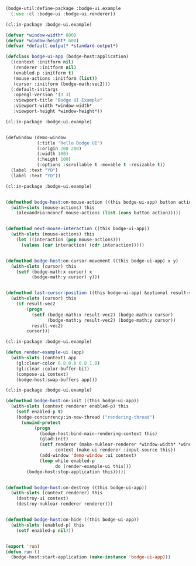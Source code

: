 #+PROPERTY: header-args :mkdirp yes
#+PROPERTY: header-args:lisp :results "output silent"
#+PROPERTY: header-args:glsl :results "none"

#+BEGIN_SRC lisp :tangle example/example.lisp
  (bodge-util:define-package :bodge-ui.example
    (:use :cl :bodge-ui :bodge-ui.renderer))
#+END_SRC


#+BEGIN_SRC lisp :tangle example/example.lisp
  (cl:in-package :bodge-ui.example)

  (defvar *window-width* 800)
  (defvar *window-height* 600)
  (defvar *default-output* *standard-output*)

  (defclass bodge-ui-app (bodge-host:application)
    ((context :initform nil)
     (renderer :initform nil)
     (enabled-p :initform t)
     (mouse-actions :initform (list))
     (cursor :initform (bodge-math:vec2)))
    (:default-initargs
     :opengl-version '(3 3)
     :viewport-title "Bodge UI Example"
     :viewport-width *window-width*
     :viewport-height *window-height*))
#+END_SRC


#+BEGIN_SRC lisp :tangle example/example.lisp
  (cl:in-package :bodge-ui.example)


  (defwindow (demo-window
              (:title "Hello Bodge UI")
              (:origin 200 200)
              (:width 100)
              (:height 100)
              (:options :scrollable t :movable t :resizable t))
    (label :text "YO")
    (label :text "YO"))
#+END_SRC


#+BEGIN_SRC lisp :tangle example/example.lisp
  (cl:in-package :bodge-ui.example)


  (defmethod bodge-host:on-mouse-action ((this bodge-ui-app) button action)
    (with-slots (mouse-actions) this
      (alexandria:nconcf mouse-actions (list (cons button action)))))


  (defmethod next-mouse-interaction ((this bodge-ui-app))
    (with-slots (mouse-actions) this
      (let ((interaction (pop mouse-actions)))
        (values (car interaction) (cdr interaction)))))


  (defmethod bodge-host:on-cursor-movement ((this bodge-ui-app) x y)
    (with-slots (cursor) this
      (setf (bodge-math:x cursor) x
            (bodge-math:y cursor) y)))


  (defmethod last-cursor-position ((this bodge-ui-app) &optional result-vec2)
    (with-slots (cursor) this
      (if result-vec2
          (progn
            (setf (bodge-math:x result-vec2) (bodge-math:x cursor)
                  (bodge-math:y result-vec2) (bodge-math:y cursor))
            result-vec2)
          cursor)))

#+END_SRC


#+BEGIN_SRC lisp :tangle example/example.lisp
  (cl:in-package :bodge-ui.example)

  (defun render-example-ui (app)
    (with-slots (context) app
      (gl:clear-color 0.8 0.8 0.8 1.0)
      (gl:clear :color-buffer-bit)
      (compose-ui context)
      (bodge-host:swap-buffers app)))
#+END_SRC


#+BEGIN_SRC lisp :tangle example/example.lisp
  (cl:in-package :bodge-ui.example)

  (defmethod bodge-host:on-init ((this bodge-ui-app))
    (with-slots (context renderer enabled-p) this
      (setf enabled-p t)
      (bodge-concurrency:in-new-thread ("rendering-thread")
        (unwind-protect
             (progn
               (bodge-host:bind-main-rendering-context this)
               (glad:init)
               (setf renderer (make-nuklear-renderer *window-width* *window-height*)
                     context (make-ui renderer :input-source this))
               (add-window 'demo-window :ui context)
               (loop while enabled-p
                     do (render-example-ui this)))
          (bodge-host:stop-application this)))))


  (defmethod bodge-host:on-destroy ((this bodge-ui-app))
    (with-slots (context renderer) this
      (destroy-ui context)
      (destroy-nuklear-renderer renderer)))


  (defmethod bodge-host:on-hide ((this bodge-ui-app))
    (with-slots (enabled-p) this
      (setf enabled-p nil)))


  (export 'run)
  (defun run ()
    (bodge-host:start-application (make-instance 'bodge-ui-app)))
#+END_SRC
